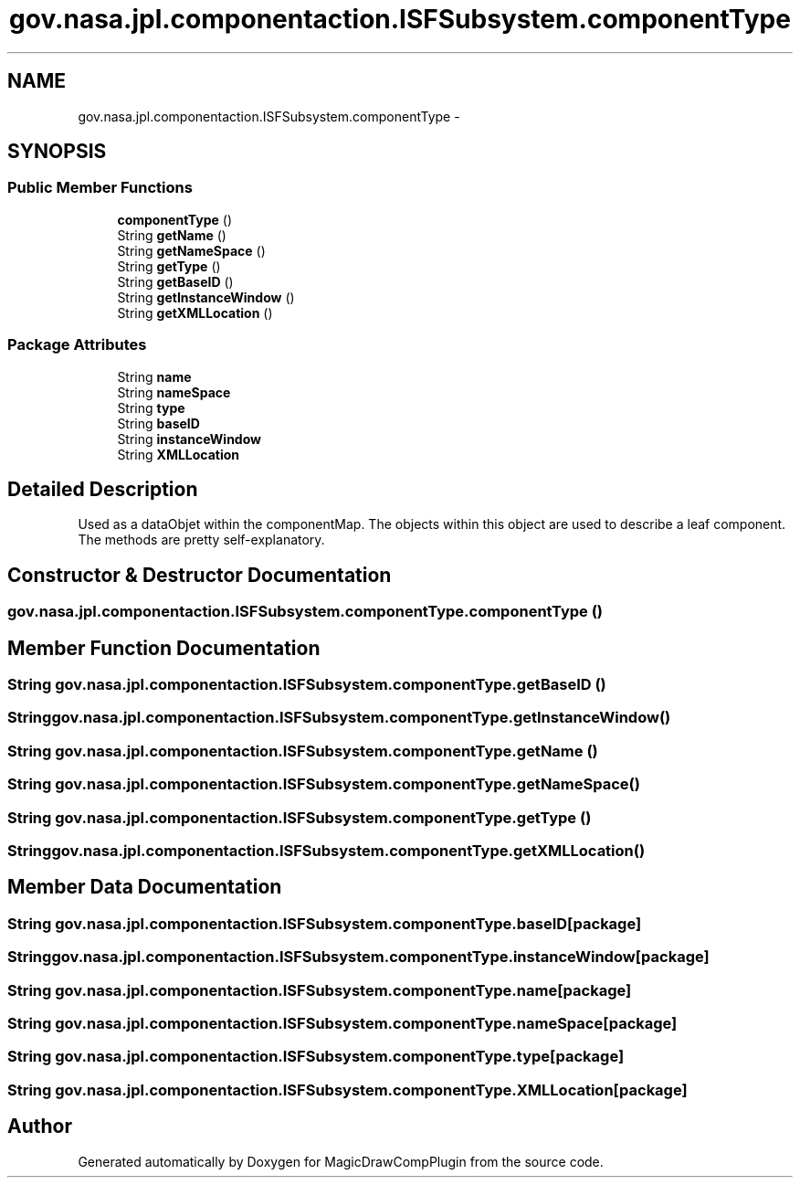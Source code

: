 .TH "gov.nasa.jpl.componentaction.ISFSubsystem.componentType" 3 "Tue Aug 9 2016" "Version 4.3" "MagicDrawCompPlugin" \" -*- nroff -*-
.ad l
.nh
.SH NAME
gov.nasa.jpl.componentaction.ISFSubsystem.componentType \- 
.SH SYNOPSIS
.br
.PP
.SS "Public Member Functions"

.in +1c
.ti -1c
.RI "\fBcomponentType\fP ()"
.br
.ti -1c
.RI "String \fBgetName\fP ()"
.br
.ti -1c
.RI "String \fBgetNameSpace\fP ()"
.br
.ti -1c
.RI "String \fBgetType\fP ()"
.br
.ti -1c
.RI "String \fBgetBaseID\fP ()"
.br
.ti -1c
.RI "String \fBgetInstanceWindow\fP ()"
.br
.ti -1c
.RI "String \fBgetXMLLocation\fP ()"
.br
.in -1c
.SS "Package Attributes"

.in +1c
.ti -1c
.RI "String \fBname\fP"
.br
.ti -1c
.RI "String \fBnameSpace\fP"
.br
.ti -1c
.RI "String \fBtype\fP"
.br
.ti -1c
.RI "String \fBbaseID\fP"
.br
.ti -1c
.RI "String \fBinstanceWindow\fP"
.br
.ti -1c
.RI "String \fBXMLLocation\fP"
.br
.in -1c
.SH "Detailed Description"
.PP 
Used as a dataObjet within the componentMap\&. The objects within this object are used to describe a leaf component\&. The methods are pretty self-explanatory\&. 
.SH "Constructor & Destructor Documentation"
.PP 
.SS "gov\&.nasa\&.jpl\&.componentaction\&.ISFSubsystem\&.componentType\&.componentType ()"

.SH "Member Function Documentation"
.PP 
.SS "String gov\&.nasa\&.jpl\&.componentaction\&.ISFSubsystem\&.componentType\&.getBaseID ()"

.SS "String gov\&.nasa\&.jpl\&.componentaction\&.ISFSubsystem\&.componentType\&.getInstanceWindow ()"

.SS "String gov\&.nasa\&.jpl\&.componentaction\&.ISFSubsystem\&.componentType\&.getName ()"

.SS "String gov\&.nasa\&.jpl\&.componentaction\&.ISFSubsystem\&.componentType\&.getNameSpace ()"

.SS "String gov\&.nasa\&.jpl\&.componentaction\&.ISFSubsystem\&.componentType\&.getType ()"

.SS "String gov\&.nasa\&.jpl\&.componentaction\&.ISFSubsystem\&.componentType\&.getXMLLocation ()"

.SH "Member Data Documentation"
.PP 
.SS "String gov\&.nasa\&.jpl\&.componentaction\&.ISFSubsystem\&.componentType\&.baseID\fC [package]\fP"

.SS "String gov\&.nasa\&.jpl\&.componentaction\&.ISFSubsystem\&.componentType\&.instanceWindow\fC [package]\fP"

.SS "String gov\&.nasa\&.jpl\&.componentaction\&.ISFSubsystem\&.componentType\&.name\fC [package]\fP"

.SS "String gov\&.nasa\&.jpl\&.componentaction\&.ISFSubsystem\&.componentType\&.nameSpace\fC [package]\fP"

.SS "String gov\&.nasa\&.jpl\&.componentaction\&.ISFSubsystem\&.componentType\&.type\fC [package]\fP"

.SS "String gov\&.nasa\&.jpl\&.componentaction\&.ISFSubsystem\&.componentType\&.XMLLocation\fC [package]\fP"


.SH "Author"
.PP 
Generated automatically by Doxygen for MagicDrawCompPlugin from the source code\&.
